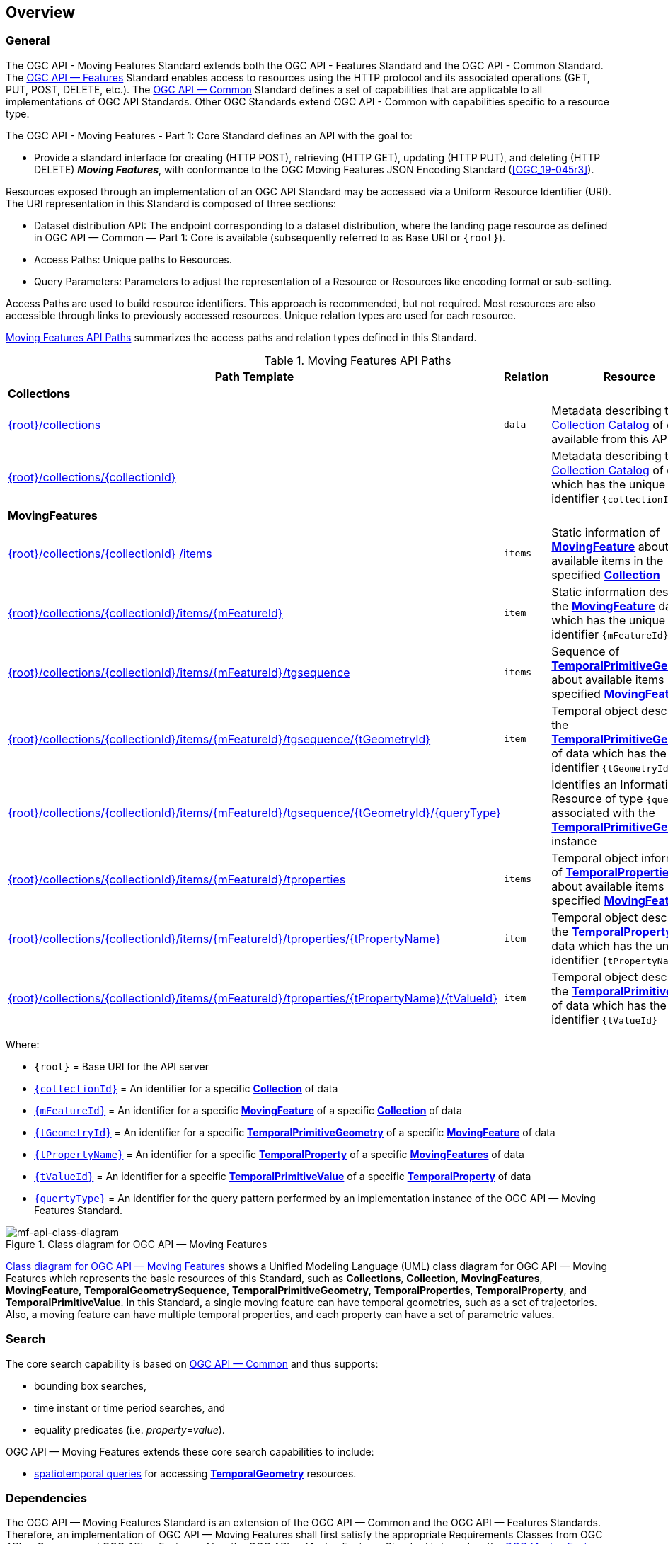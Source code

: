 == Overview
=== General

The OGC API - Moving Features Standard extends both the OGC API - Features Standard and the OGC API - Common Standard. The <<OGC-API-Features,OGC API — Features>> Standard enables access to resources using the HTTP protocol and its associated operations (GET, PUT, POST, DELETE, etc.).
The <<OGC-API-Common,OGC API — Common>> Standard defines a set of capabilities that are applicable to all implementations of OGC API Standards.
Other OGC Standards extend OGC API - Common with capabilities specific to a resource type.

The OGC API - Moving Features - Part 1: Core Standard defines an API with the goal to:

* Provide a standard interface for creating (HTTP POST), retrieving (HTTP GET), updating (HTTP PUT), and deleting (HTTP DELETE) *_Moving Features_*, with conformance to the OGC Moving Features JSON Encoding Standard (<<OGC_19-045r3>>).

Resources exposed through an implementation of an OGC API Standard may be accessed via a Uniform Resource Identifier (URI).
The URI representation in this Standard is composed of three sections:

* Dataset distribution API: The endpoint corresponding to a dataset distribution, where the landing page resource as defined in OGC API — Common — Part 1: Core is available (subsequently referred to as Base URI or `{root}`).
* Access Paths: Unique paths to Resources.
* Query Parameters: Parameters to adjust the representation of a Resource or Resources like encoding format or sub-setting.

Access Paths are used to build resource identifiers.
This approach is recommended, but not required.
Most resources are also accessible through links to previously accessed resources.
Unique relation types are used for each resource.

<<mf-api-paths>> summarizes the access paths and relation types defined in this Standard.

[[mf-api-paths]]
.Moving Features API Paths
[width="100%",cols=",,",options="header"]
|===
^|**Path Template** ^|**Relation** ^|**Resource**
// 3+^|**Common**
// |<<common-landingpage-section,{root}/>>|none|Landing page for this dataset distribution
// |<<common-api-section,{root}/api>>|`service-desc or service-doc`|API Description
// |<<common-conformance-section,{root}/conformance>>|`conformance`|Conformance Classes

3+^|**Collections**
|<<resource-collections-section,{root}/collections>>|`data`
|Metadata describing the <<resource-collections-section,Collection Catalog>> of data available from this API.
|<<resource-collection-section,{root}/collections/{collectionId}>>|
|Metadata describing the <<resource-collections-section,Collection Catalog>> of data which has the unique identifier `{collectionId}`

3+^|**MovingFeatures**
|<<resource-movingfeatures-section,{root}/collections/{collectionId} /items>>|`items`
|Static information of <<resource-movingfeature-section,*MovingFeature*>> about available items in the specified <<resource-collection-section,*Collection*>>
|<<resource-movingfeature-section,{root}/collections/{collectionId}/items/{mFeatureId}>>|`item`
|Static information describing the <<movingfeature-schema,*MovingFeature*>> data which has the unique identifier `{mFeatureId}`
|<<resource-temporalGeometrySequence-section,{root}/collections/{collectionId}/items/{mFeatureId}/tgsequence>>|`items`
|Sequence of <<resource-temporalPrimitiveGeometry-section,*TemporalPrimitiveGeometry*>> about available items in the specified <<resource-movingfeature-section,*MovingFeature*>>
|<<resource-temporalPrimitiveGeometry-section,{root}/collections/{collectionId}/items/{mFeatureId}/tgsequence/{tGeometryId}>>|`item`
|Temporal object describing the <<resource-temporalPrimitiveGeometry-section,*TemporalPrimitiveGeometry*>> of data which has the unique identifier `{tGeometryId}`
|<<resource-tgsequenceQuery-section,{root}/collections/{collectionId}/items/{mFeatureId}/tgsequence/{tGeometryId}/{queryType}>>|
|Identifies an Information Resource of type `{queryType}` associated with the <<resource-temporalPrimitiveGeometry-section,*TemporalPrimitiveGeometry*>> instance
|<<resource-temporalProperties-section,{root}/collections/{collectionId}/items/{mFeatureId}/tproperties>>|`items`
|Temporal object information of <<resource-temporalProperties-section,*TemporalProperties*>> about available items in the specified <<resource-movingfeature-section,*MovingFeature*>>
|<<resource-temporalProperty-section,{root}/collections/{collectionId}/items/{mFeatureId}/tproperties/{tPropertyName}>>|`item`
|Temporal object describing the <<resource-temporalProperty-section,*TemporalProperty*>> of data which has the unique identifier `{tPropertyName}`
|<<resource-temporalPrimitiveValue-section,{root}/collections/{collectionId}/items/{mFeatureId}/tproperties/{tPropertyName}/{tValueId}>>|`item`
|Temporal object describing the <<resource-temporalPrimitiveValue-section,*TemporalPrimitiveValue*>> of data which has the unique identifier `{tValueId}`
|===

Where:

* `{root}`          = Base URI for the API server
* <<collection-identifier,`{collectionId}`>>    = An identifier for a specific <<resource-collection-section,*Collection*>> of data
* <<movingfeature-identifier,`{mFeatureId}`>>   = An identifier for a specific <<resource-movingfeature-section,*MovingFeature*>> of a specific <<resource-collection-section,*Collection*>> of data
* <<tpgeometry-identifier,`{tGeometryId}`>>     = An identifier for a specific <<resource-temporalPrimitiveGeometry-section,*TemporalPrimitiveGeometry*>> of a specific <<resource-movingfeature-section,*MovingFeature*>> of data
* <<tproperty-identifier,`{tPropertyName}`>> = An identifier for a specific <<resource-temporalProperty-section,*TemporalProperty*>> of a specific <<resource-movingfeature-section,*MovingFeatures*>> of data
* <<tpvalue-identifier,`{tValueId}`>> = An identifier for a specific <<resource-temporalPrimitiveValue-section,*TemporalPrimitiveValue*>> of a specific <<resource-temporalProperty-section,*TemporalProperty*>> of data
* <<temporalGeometry-query-table,`{quertyType}`>>    = An identifier for the query pattern performed by an implementation instance of the OGC API — Moving Features Standard.

[[mf-api-class-diagram]]
.Class diagram for OGC API — Moving Features
image::./images/MF-API-resource-diagram.png[mf-api-class-diagram, pdfwidth=100%, scaledwidth=100%, align="center"]

<<mf-api-class-diagram>> shows a Unified Modeling Language (UML) class diagram for OGC API — Moving Features which represents the basic resources of this Standard, such as *Collections*, *Collection*, *MovingFeatures*, *MovingFeature*, *TemporalGeometrySequence*, *TemporalPrimitiveGeometry*, *TemporalProperties*, *TemporalProperty*, and *TemporalPrimitiveValue*.
In this Standard, a single moving feature can have temporal geometries, such as a set of trajectories.
Also, a moving feature can have multiple temporal properties, and each property can have a set of parametric values.

//[[mf-json-encoding-schema-overview]]
//=== Moving Features Implementation Schema
//
//This OGC API-MovingFeatures standard establishes how to access resources as defined by the https://docs.opengeospatial.org/is/19-045r3/19-045r3.html[OGC Moving Features Encoding Extension - JSON] (MF-JSON) through Web APIs. The MF-JSON has two encoding formats:
//
//* MF-JSON Trajectory specifies how to map/interpret linear trajectories of moving points into/from the GeoJSON. MF-JSON Trajectory is to represent instances of the `MF_TemporalGeometry` type with linear interpolation.
//* MF-JSON Prism encoding can represent not only the movement of `MF_TemporalGeometry`, but also the movement of `MF_PrismGeometry` and `MF_RigidTemporalGeometry` of a feature which may be 0D, 1D, 2D, 3D geometric primitives, or their aggregations. Note that `MF_TemporalGeometry`, `MF_PrismGeometry`, and `MF_RigidTemporalGeometry` are types in the conceptual model of ISO 19141.
//
//The MF-JSON Prism can cover all contents of the MF-JSON Trajectory. This standard focus on the resources type in MF-JSON Prism.
//
//<<mf-prism-uml>> shows a UML class diagram for MF-JSON Prism which represents the basic resources of this standard, such as *MovingFeature*, *MovingFeatures*, *TemporalGeometry*, and *TemporalProperties*.
//
//[#mf-prism-uml,reftext='{figure-caption} {counter:figure-num}']
//.Class diagram for MF-JSON Prism
//image::./images/mf-geojson-prism.png[mf-prism-uml, pdfwidth=100%, width=95%, align="center"]
//
//

=== Search

The core search capability is based on https://ogcapi.ogc.org/common/[OGC API — Common] and thus supports:

* bounding box searches,
* time instant or time period searches, and
* equality predicates (i.e. _property_=_value_).

OGC API — Moving Features extends these core search capabilities to include:

// * find <<leaf-section, leaf>> value with time instant,
* <<resource-tgsequenceQuery-section,spatiotemporal queries>> for accessing <<resource-temporalPrimitiveGeometry-section,*TemporalGeometry*>> resources.

[[dependencies-overview]]
=== Dependencies
The OGC API — Moving Features Standard is an extension of the OGC API — Common and the OGC API — Features Standards.
Therefore, an implementation of OGC API — Moving Features shall first satisfy the appropriate Requirements Classes from OGC API — Common and OGC API — Features.
Also, the OGC API — Moving Features Standard is based on the https://docs.ogc.org/is/19-045r3/19-045r3.html[OGC Moving Features Encoding Extension - JSON Standard] (OGC MF-JSON).
Therefore, an implementation of OGC API — Moving Features shall satisfy the appropriate Requirements Classes from OGC MF-JSON.
<<req-mappings>> identifies the OGC API — Common and OGC API — Features Requirements Classes which are applicable to each section of this Standard.
Instructions on when and how to apply these Requirement Classes are provided in each section.

[[req-mappings]]
.Mapping OGC API — Moving Features Sections to OGC API — Common, OGC API — Features, and OGC MF-JSON Requirements Classes
[width="90%",cols=",,",options="header"]
|====
^|*API — MF Section*           ^| *API — MF Requirements Class*           |*API — Common, API — Features, MF-JSON Requirements Class*
// |<<common-landingpage-section,API Landing Page>>
// | http://www.opengis.net/spec/ogcapi-movingfeatures-1/1.0/req/common | http://www.opengis.net/spec/ogcapi-common-1/1.0/req/landing-page
// |<<common-api-section,API Definition>>
// | http://www.opengis.net/spec/ogcapi-movingfeatures-1/1.0/req/common | http://www.opengis.net/spec/ogcapi-common-1/1.0/req/landing-page
// |<<common-conformance-section,Declaration of Conformance Classes>>
// | http://www.opengis.net/spec/ogcapi-movingfeatures-1/1.0/req/common | http://www.opengis.net/spec/ogcapi-common-1/1.0/req/landing-page
|<<clause-core-collection,Collections>>
| <<rc_movingfeature_collection,/req/mf-collection>>
| http://www.opengis.net/spec/ogcapi-common-2/1.0/req/collections, +
  http://www.opengis.net/spec/ogcapi-features-4/1.0/req/create-replace-delete
|<<clause-core-movingfeature,MovingFeatures>>
| <<rc_movingfeature,/req/movingfeatures>>
| http://www.opengis.net/spec/ogcapi-features-1/1.0/req/core, +
  http://www.opengis.net/spec/ogcapi-features-4/1.0/req/create-replace-delete, +
  http://www.opengis.net/spec/movingfeatures/json/1.0/req/trajectory, +
  http://www.opengis.net/spec/movingfeatures/json/1.0/req/prism
|HTML
| *inherit all requirement (no modification)*
| http://www.opengis.net/spec/ogcapi-common-1/1.0/req/html
|JSON
| *inherit all requirement (no modification)*
| http://www.opengis.net/spec/ogcapi-common-1/1.0/req/json
|GeoJSON
| *inherit all requirement (no modification)*
| http://www.opengis.net/spec/ogcapi-features-1/1.0/conf/geojson
|OpenAPI 3.0
| *inherit all requirement (no modification)*
| http://www.opengis.net/spec/ogcapi-common-1/1.0/req/oas30
// |OGC Moving Features JSON (MF-JSON)
// | *inherit all requirement (no modification)*
// | http://www.opengis.net/spec/movingfeatures/json/1.0/req/trajecotry, +
//   http://www.opengis.net/spec/movingfeatures/json/1.0/req/prism
|====